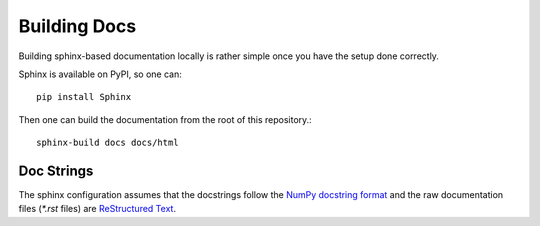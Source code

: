 Building Docs
=============

Building sphinx-based documentation locally is rather 
simple once you have the setup done correctly.

Sphinx is available on PyPI, so one can::

    pip install Sphinx

Then one can build the documentation from the root of this repository.::

    sphinx-build docs docs/html


Doc Strings
-----------
The sphinx configuration assumes that the docstrings follow
the `NumPy docstring format <https://numpydoc.readthedocs.io/en/latest/format.html>`_
and the raw documentation files (`*.rst` files) are
`ReStructured Text <https://github.com/ralsina/rst-cheatsheet/blob/master/rst-cheatsheet.rst>`_.
